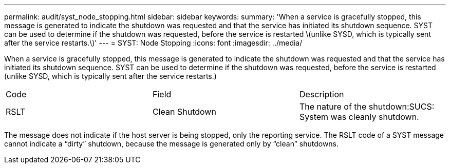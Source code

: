 ---
permalink: audit/syst_node_stopping.html
sidebar: sidebar
keywords: 
summary: 'When a service is gracefully stopped, this message is generated to indicate the shutdown was requested and that the service has initiated its shutdown sequence. SYST can be used to determine if the shutdown was requested, before the service is restarted \(unlike SYSD, which is typically sent after the service restarts.\)'
---
= SYST: Node Stopping
:icons: font
:imagesdir: ../media/

[.lead]
When a service is gracefully stopped, this message is generated to indicate the shutdown was requested and that the service has initiated its shutdown sequence. SYST can be used to determine if the shutdown was requested, before the service is restarted (unlike SYSD, which is typically sent after the service restarts.)

|===
| Code| Field| Description
a|
RSLT
a|
Clean Shutdown
a|
The nature of the shutdown:SUCS: System was cleanly shutdown.

|===
The message does not indicate if the host server is being stopped, only the reporting service. The RSLT code of a SYST message cannot indicate a "`dirty`" shutdown, because the message is generated only by "`clean`" shutdowns.
